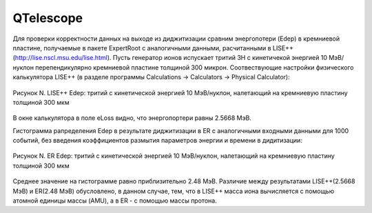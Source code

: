 QTelescope
==========

Для проверки корректности данных на выходе из диджитизации сравним энергопотери (Edep) в кремниевой пластине, получаемые в пакете ExpertRoot с аналогичными данными, расчитанными в LISE++ (http://lise.nscl.msu.edu/lise.html).
Пусть генератор ионов испускает тритий 3H с кинетичекой энергией 10 МэВ/нуклон перепендикулярно кремниевой пластине толщиной 300 микрон. 
Соотвествующие настройки физического калькулятора LISE++ (в разделе программы Calculations -> Calculators -> Physical Calculator):

.. figure:: _images/elossD1_3H_10MeV_LISE.png
       :scale: 100 %
       :align: center
       :alt: Альтернативный текст

       Рисунок N. LISE++ Edep: тритий с кинетической энергией 10 МэВ/нуклон, налетающий на кремниевую пластину толщиной 300 мкм

В окне калькулятора в поле eLoss видно, что энергопортери равны 2.5668 МэВ.

Гистограмма рапределения Edep в результате диджитизации в ER с аналогичными входными данными для 1000 событий, без введения коэффициентов размытия параметров энергии и времени в дидитизации:

.. figure:: _images/elossD1_3H_10MeV_ER_1000events.png
       :scale: 100 %
       :align: center
       :alt: Альтернативный текст

       Рисунок N. ER Edep: тритий с кинетической энергией 10 МэВ/нуклон, налетающий на кремниевую пластину толщиной 300 мкм

Среднее значение на гистограмме равно приблизительно 2.48 МэВ. Различие между результатами LISE++(2.5668 МэВ) и ER(2.48 МэВ) обусловлено, в данном случае, тем, что в LISE++ масса иона вычисляется с помощью атомной единицы массы (AMU), а в ER - с помощью массы протона.

